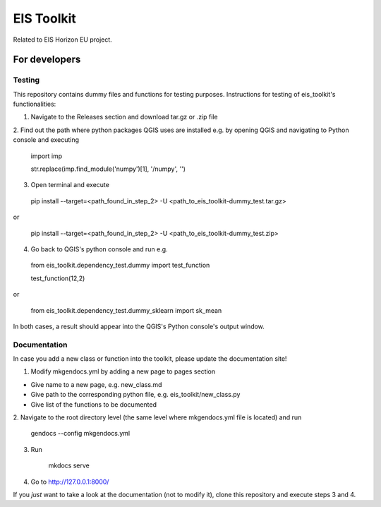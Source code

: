 ====
EIS Toolkit
====

Related to EIS Horizon EU project.

For developers
====

Testing
----

This repository contains dummy files and functions for testing purposes. Instructions
for testing of eis_toolkit's functionalities:

1. Navigate to the Releases section and download tar.gz or .zip file

2. Find out the path where python packages QGIS uses are installed e.g. by opening QGIS
and navigating to Python console and executing

 import imp

 str.replace(imp.find_module('numpy')[1], '/numpy', '')

3. Open terminal and execute
 pip install --target=<path_found_in_step_2> -U <path_to_eis_toolkit-dummy_test.tar.gz>

or

 pip install --target=<path_found_in_step_2> -U <path_to_eis_toolkit-dummy_test.zip>

4. Go back to QGIS's python console and run e.g.

 from eis_toolkit.dependency_test.dummy import test_function

 test_function(12,2)

or

 from eis_toolkit.dependency_test.dummy_sklearn import sk_mean

In both cases, a result should appear into the QGIS's Python console's output window.


Documentation
----

In case you add a new class or function into the toolkit, please update the documentation site!

1. Modify mkgendocs.yml by adding a new page to pages section

- Give name to a new page, e.g. new_class.md
- Give path to the corresponding python file, e.g. eis_toolkit/new_class.py
- Give list of the functions to be documented

2. Navigate to the root directory level (the same level where mkgendocs.yml file is located)
and run

    gendocs --config mkgendocs.yml

3. Run

    mkdocs serve

4. Go to http://127.0.0.1:8000/

If you *just* want to take a look at the documentation (not to modify it),
clone this repository and execute steps 3 and 4.
